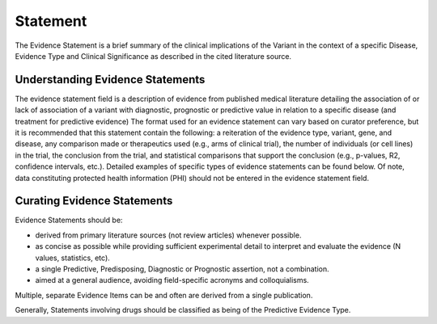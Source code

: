 .. _evidence-statement:

Statement
=========
The Evidence Statement is a brief summary of the clinical implications of the Variant in the context of a specific Disease, Evidence Type and Clinical Significance as described in the cited literature source.

Understanding Evidence Statements
---------------------------------
The evidence statement field is a description of evidence from published medical literature detailing the association of or lack of association of a variant with diagnostic, prognostic or predictive value in relation to a specific disease (and treatment for predictive evidence) The format used for an evidence statement can vary based on curator preference, but it is recommended that this statement contain the following: a reiteration of the evidence type, variant, gene, and disease, any comparison made or therapeutics used (e.g., arms of clinical trial), the number of individuals (or cell lines) in the trial, the conclusion from the trial, and statistical comparisons that support the conclusion (e.g., p-values, R2, confidence intervals, etc.). Detailed examples of specific types of evidence statements can be found below. Of note, data constituting protected health information (PHI) should not be entered in the evidence statement field.

Curating Evidence Statements
----------------------------
Evidence Statements should be:

- derived from primary literature sources (not review articles) whenever possible.
- as concise as possible while providing sufficient experimental detail to interpret and evaluate the evidence (N values, statistics, etc).
- a single Predictive, Predisposing, Diagnostic or Prognostic assertion, not a combination.
- aimed at a general audience, avoiding field-specific acronyms and colloquialisms.
Multiple, separate Evidence Items can be and often are derived from a single publication.

Generally, Statements involving drugs should be classified as being of the Predictive Evidence Type.



